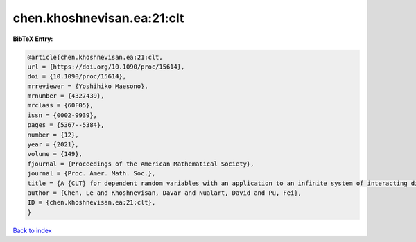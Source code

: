 chen.khoshnevisan.ea:21:clt
===========================

.. :cite:t:`chen.khoshnevisan.ea:21:clt`

.. bibliography:: ../../All.bib

**BibTeX Entry:**

.. code-block:: bibtex

   @article{chen.khoshnevisan.ea:21:clt,
   url = {https://doi.org/10.1090/proc/15614},
   doi = {10.1090/proc/15614},
   mrreviewer = {Yoshihiko Maesono},
   mrnumber = {4327439},
   mrclass = {60F05},
   issn = {0002-9939},
   pages = {5367--5384},
   number = {12},
   year = {2021},
   volume = {149},
   fjournal = {Proceedings of the American Mathematical Society},
   journal = {Proc. Amer. Math. Soc.},
   title = {A {CLT} for dependent random variables with an application to an infinite system of interacting diffusion processes},
   author = {Chen, Le and Khoshnevisan, Davar and Nualart, David and Pu, Fei},
   ID = {chen.khoshnevisan.ea:21:clt},
   }

`Back to index <../index>`_
